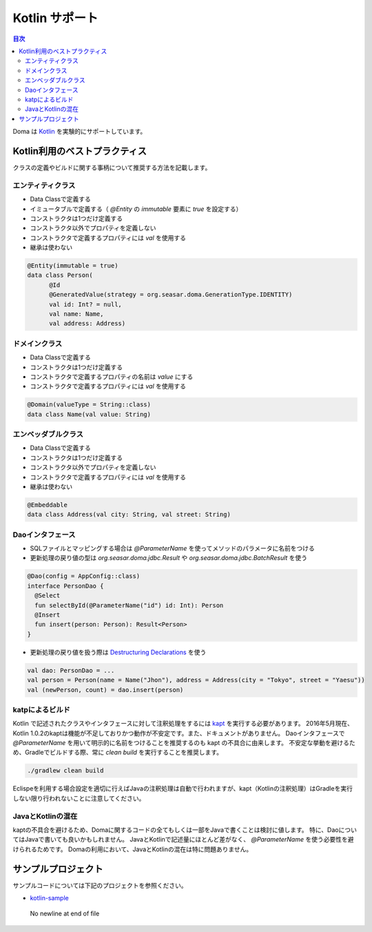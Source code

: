 ==================
Kotlin サポート
==================

.. contents:: 目次
   :depth: 3

Doma は `Kotlin <https://kotlinlang.org/>`_ を実験的にサポートしています。

Kotlin利用のベストプラクティス
================================

クラスの定義やビルドに関する事柄について推奨する方法を記載します。

エンティティクラス
-------------------

* Data Classで定義する
* イミュータブルで定義する（ `@Entity` の `immutable` 要素に `true` を設定する）
* コンストラクタは1つだけ定義する
* コンストラクタ以外でプロパティを定義しない
* コンストラクタで定義するプロパティには `val` を使用する
* 継承は使わない

.. code-block:: java

  @Entity(immutable = true)
  data class Person(
        @Id
        @GeneratedValue(strategy = org.seasar.doma.GenerationType.IDENTITY)
        val id: Int? = null,
        val name: Name,
        val address: Address)

ドメインクラス
-------------------

* Data Classで定義する
* コンストラクタは1つだけ定義する
* コンストラクタで定義するプロパティの名前は `value` にする
* コンストラクタで定義するプロパティには `val` を使用する

.. code-block:: java

  @Domain(valueType = String::class)
  data class Name(val value: String)

エンベッダブルクラス
----------------------

* Data Classで定義する
* コンストラクタは1つだけ定義する
* コンストラクタ以外でプロパティを定義しない
* コンストラクタで定義するプロパティには `val` を使用する
* 継承は使わない

.. code-block:: java

  @Embeddable
  data class Address(val city: String, val street: String)

Daoインタフェース
-------------------

* SQLファイルとマッピングする場合は `@ParameterName` を使ってメソッドのパラメータに名前をつける
* 更新処理の戻り値の型は `org.seasar.doma.jdbc.Result` や `org.seasar.doma.jdbc.BatchResult` を使う

.. code-block:: java

  @Dao(config = AppConfig::class)
  interface PersonDao {
    @Select
    fun selectById(@ParameterName("id") id: Int): Person
    @Insert
    fun insert(person: Person): Result<Person>
  }

* 更新処理の戻り値を扱う際は `Destructuring Declarations <https://kotlinlang.org/docs/reference/multi-declarations.html>`_ を使う

.. code-block:: java

  val dao: PersonDao = ...
  val person = Person(name = Name("Jhon"), address = Address(city = "Tokyo", street = "Yaesu"))
  val (newPerson, count) = dao.insert(person)


katpによるビルド
-------------------

Kotlin で記述されたクラスやインタフェースに対して注釈処理をするには `kapt <http://blog.jetbrains.com/kotlin/2015/06/better-annotation-processing-supporting-stubs-in-kapt/>`_ を実行する必要があります。
2016年5月現在、Kotlin 1.0.2のkaptは機能が不足しておりかつ動作が不安定です。また、ドキュメントがありません。
Daoインタフェースで `@ParameterName` を用いて明示的に名前をつけることを推奨するのも kapt の不具合に由来します。
不安定な挙動を避けるため、Gradleでビルドする際、常に `clean build` を実行することを推奨します。

.. code-block:: sh

  ./gradlew clean build

Eclispeを利用する場合設定を適切に行えばJavaの注釈処理は自動で行われますが、kapt（Kotlinの注釈処理）はGradleを実行しない限り行われないことに注意してください。

JavaとKotlinの混在
-------------------------

kaptの不具合を避けるため、Domaに関するコードの全てもしくは一部をJavaで書くことは検討に値します。
特に、DaoについてはJavaで書いても良いかもしれません。
JavaとKotlinで記述量にほとんど差がなく、 `@ParameterName` を使う必要性を避けられるためです。
Domaの利用において、JavaとKotlinの混在は特に問題ありません。

サンプルプロジェクト
=====================

サンプルコードについては下記のプロジェクトを参照ください。

* `kotlin-sample <https://github.com/domaframework/kotlin-sample>`_
 No newline at end of file
